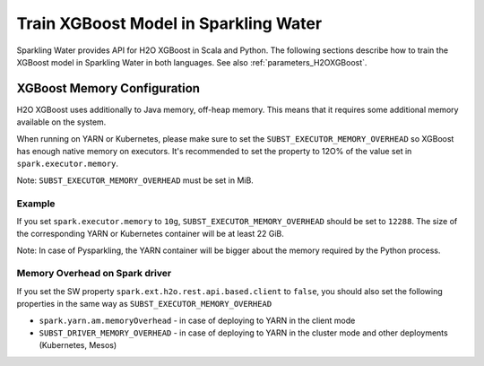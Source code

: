 Train XGBoost Model in Sparkling Water
--------------------------------------

Sparkling Water provides API for H2O XGBoost in Scala and Python. The following sections describe how to train
the XGBoost model in Sparkling Water in both languages. See also :ref:`parameters_H2OXGBoost`.

.. content-tabs::

    .. tab-container:: Scala
        :title: Scala

        First, let's start Sparkling Shell as

        .. code:: shell

            ./bin/sparkling-shell

        Start H2O cluster inside the Spark environment

        .. code:: scala

            import ai.h2o.sparkling._
            import java.net.URI
            val hc = H2OContext.getOrCreate()

        Parse the data using H2O and convert them to Spark Frame

        .. code:: scala

	        import org.apache.spark.SparkFiles
            spark.sparkContext.addFile("https://raw.githubusercontent.com/h2oai/sparkling-water/master/examples/smalldata/prostate/prostate.csv")
	        val rawSparkDF = spark.read.option("header", "true").option("inferSchema", "true").csv(SparkFiles.get("prostate.csv"))
            val sparkDF = rawSparkDF.withColumn("CAPSULE", $"CAPSULE" cast "string")
            val Array(trainingDF, testingDF) = sparkDF.randomSplit(Array(0.8, 0.2))

        Train the model. You can configure all the available XGBoost arguments using provided setters, such as the label column.

        .. code:: scala

            import ai.h2o.sparkling.ml.algos.H2OXGBoost
            val estimator = new H2OXGBoost().setLabelCol("CAPSULE")
            val model = estimator.fit(trainingDF)

        By default, the ``H2OXGBoost`` algorithm distinguishes between a classification and regression problem based on the type of
        the label column of the training dataset. If the label column is a string column, a classification model will be trained.
        If the label column is a numeric column, a regression model will be trained. If you don't want be worried about
        column data types, you can explicitly identify the problem by using ``ai.h2o.sparkling.ml.algos.classification.H2OXGBoostClassifier``
        or ``ai.h2o.sparkling.ml.algos.regression.H2OXGBoostRegressor`` instead.

        You can also get raw model details by calling the *getModelDetails()* method available on the model as:

        .. code:: scala

            model.getModelDetails()

        Run Predictions

        .. code:: scala

            model.transform(testingDF).show(false)


    .. tab-container:: Python
        :title: Python

        First, let's start PySparkling Shell as

        .. code:: shell

            ./bin/pysparkling

        Start H2O cluster inside the Spark environment

        .. code:: python

            from pysparkling import *
            hc = H2OContext.getOrCreate()

        Parse the data using H2O and convert them to Spark Frame

        .. code:: python

            import h2o
            frame = h2o.import_file("https://raw.githubusercontent.com/h2oai/sparkling-water/master/examples/smalldata/prostate/prostate.csv")
            sparkDF = hc.asSparkFrame(frame)
            sparkDF = sparkDF.withColumn("CAPSULE", sparkDF.CAPSULE.cast("string"))
            [trainingDF, testingDF] = sparkDF.randomSplit([0.8, 0.2])

        Train the model. You can configure all the available XGBoost arguments using provided setters or constructor parameters, such as the label column.

        .. code:: python

            from pysparkling.ml import H2OXGBoost
            estimator = H2OXGBoost(labelCol = "CAPSULE")
            model = estimator.fit(trainingDF)

        By default, the ``H2OXGBoost`` algorithm distinguishes between a classification and regression problem based on the type of
        the label column of the training dataset. If the label column is a string column, a classification model will be trained.
        If the label column is a numeric column, a regression model will be trained. If you don't want to be worried about
        column data types, you can explicitly identify the problem by using ``H2OXGBoostClassifier`` or ``H2OXGBoostRegressor`` instead.

        You can also get raw model details by calling the *getModelDetails()* method available on the model as:

        .. code:: python

            model.getModelDetails()

        Run Predictions

        .. code:: python

            model.transform(testingDF).show(truncate = False)


XGBoost Memory Configuration
~~~~~~~~~~~~~~~~~~~~~~~~~~~~

H2O XGBoost uses additionally to Java memory, off-heap memory. This means that it requires some additional memory
available on the system.

When running on YARN or Kubernetes, please make sure to set the ``SUBST_EXECUTOR_MEMORY_OVERHEAD`` so XGBoost has enough
native memory on executors. It's recommended to set the property to 12O% of the value set in ``spark.executor.memory``.

Note: ``SUBST_EXECUTOR_MEMORY_OVERHEAD`` must be set in MiB.

Example
```````
If you set ``spark.executor.memory`` to ``10g``, ``SUBST_EXECUTOR_MEMORY_OVERHEAD`` should be set to ``12288``.
The size of the corresponding YARN or Kubernetes container will be at least 22 GiB.

Note: In case of Pysparkling, the YARN container will be bigger about the memory required by the Python process.


Memory Overhead on Spark driver
```````````````````````````````
If you set the SW property ``spark.ext.h2o.rest.api.based.client`` to ``false``, you should also set the following properties
in the same way as ``SUBST_EXECUTOR_MEMORY_OVERHEAD``

- ``spark.yarn.am.memoryOverhead`` - in case of deploying to YARN in the client mode
- ``SUBST_DRIVER_MEMORY_OVERHEAD`` - in case of deploying to YARN in the cluster mode and other deployments (Kubernetes, Mesos)
